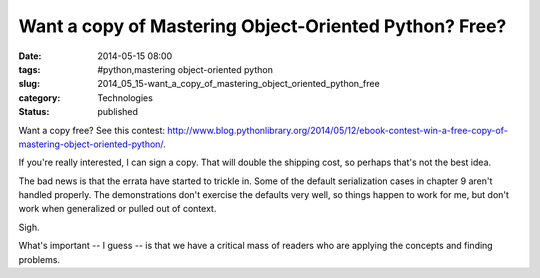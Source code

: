 Want a copy of Mastering Object-Oriented Python? Free?
======================================================

:date: 2014-05-15 08:00
:tags: #python,mastering object-oriented python
:slug: 2014_05_15-want_a_copy_of_mastering_object_oriented_python_free
:category: Technologies
:status: published

Want a copy free? See this
contest: http://www.blog.pythonlibrary.org/2014/05/12/ebook-contest-win-a-free-copy-of-mastering-object-oriented-python/.

If you're really interested, I can sign a copy.  That will double the
shipping cost, so perhaps that's not the best idea.

The bad news is that the errata have started to trickle in. Some of the
default serialization cases in chapter 9 aren't handled properly. The
demonstrations don't exercise the defaults very well, so things happen
to work for me, but don't work when generalized or pulled out of
context.

Sigh.

What's important -- I guess -- is that we have a critical mass of
readers who are applying the concepts and finding problems.





